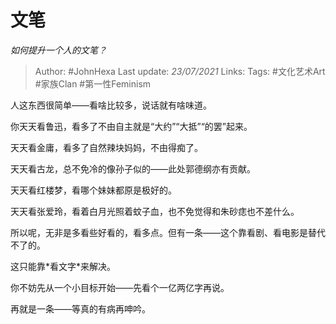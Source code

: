 * 文笔
  :PROPERTIES:
  :CUSTOM_ID: 文笔
  :END:

/如何提升一个人的文笔？/

#+BEGIN_QUOTE
  Author: #JohnHexa Last update: /23/07/2021/ Links: Tags: #文化艺术Art
  #家族Clan #第一性Feminism
#+END_QUOTE

人这东西很简单------看啥比较多，说话就有啥味道。

你天天看鲁迅，看多了不由自主就是“大约”“大抵”“的罢”起来。

天天看金庸，看多了自然辣块妈妈，不由得痴了。

天天看古龙，总不免冷的像孙子似的------此处郭德纲亦有贡献。

天天看红楼梦，看哪个妹妹都原是极好的。

天天看张爱玲，看着白月光照着蚊子血，也不免觉得和朱砂痣也不差什么。

所以呢，无非是多看些好看的，看多点。但有一条------这个靠看剧、看电影是替代不了的。

这只能靠*看文字*来解决。

你不妨先从一个小目标开始------先看个一亿两亿字再说。

再就是一条------等真的有病再呻吟。
